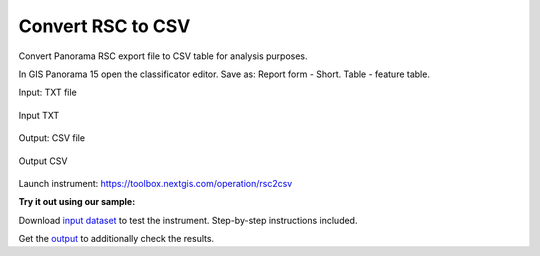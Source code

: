 .. sectionauthor::  <grigorenko.j@gmail.com>

Convert RSC to CSV
==========================

Convert Panorama RSC export file to CSV table for analysis purposes. 

In GIS Panorama 15 open the classificator editor. Save as: Report form - Short. Table - feature table.


Input: TXT file

.. figure:: _static/rsc2csv_input_en.png
   :name: rsc2csv_input_pic
   :align: center
   :width: 16cm

   Input TXT


Output: CSV file 

.. figure:: _static/rsc2csv_output_en.png
   :name: rsc2csv_output_pic
   :align: center
   :width: 16cm

   Output CSV


Launch instrument: https://toolbox.nextgis.com/operation/rsc2csv

**Try it out using our sample:**

Download `input dataset <https://nextgis.com/data/toolbox/rsc2csv/rsc2csv_inputs.zip>`_ to test the instrument. Step-by-step instructions included.

Get the `output <https://nextgis.com/data/toolbox/rsc2csv/rsc2csv_outputs.zip>`_ to additionally check the results.
